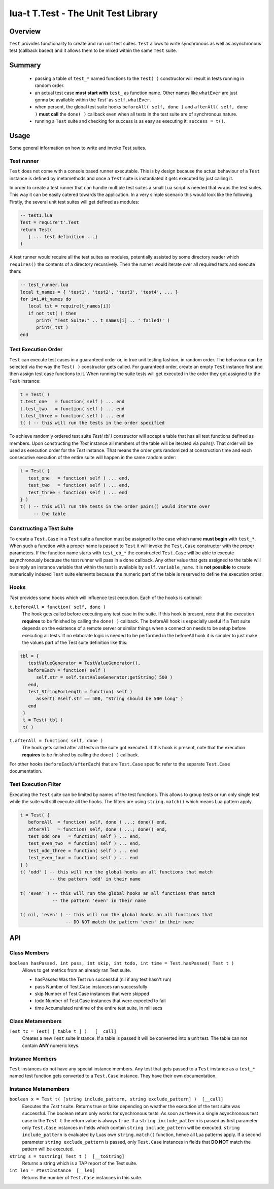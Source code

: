lua-t T.Test - The Unit Test Library
++++++++++++++++++++++++++++++++++++


Overview
========

``Test`` provides functionality to create and run unit test suites.
``Test`` allows to write synchronous as well as asynchronous test (callback
based) and it allows them to be mixed within the same ``Test`` suite.


Summary
=======

 - passing a table of ``test_*`` named functions to the ``Test( )``
   constructor will result in tests running in random order.
 - an actual test case **must start with** ``test_`` as function name.
   Other names like ``whatEver`` are just gonna be available within the
   `Test`` as ``self.whatEver``.
 - when persent, the global test suite hooks ``beforeAll( self, done )`` and
   ``afterAll( self, done )`` **must call** the ``done( )`` callback even
   when all tests in the test suite are of synchronous nature.
 - running a ``Test`` suite and checking for success is as easy as executing
   it: ``success = t()``.


Usage
=====

Some general information on how to write and invoke Test suites.


Test runner
-----------

``Test`` does not come with a console based runner executable.  This is by
design because the actual behaviour of a ``Test`` instance is defined by
metamethods and once a ``Test`` suite is instantiated it gets executed by
just calling it.

In order to create a test runner that can handle multiple test suites a
small Lua script is needed that wraps the test suites.  This way it can be
easily catered towards the application.  In a very simple scenario this
would look like the following.  Firstly, the several unit test suites will
get defined as modules:

.. code:: lua

  -- test1.lua
  Test = require't'.Test
  return Test(
     { ... test definition ...}
  )

A test runner would require all the test suites as modules, potentially
assisted by some directory reader which ``requires()`` the contents of a
directory recursively.  Then the runner would iterate over all required
tests and execute them:

.. code:: lua

  -- test_runner.lua
  local t_names = { 'test1', 'test2', 'test3', 'test4', ... }
  for i=i,#t_names do
     local tst = require(t_names[i])
     if not tst( ) then
        print( "Test Suite:" .. t_names[i] .. ' failed!' )
        print( tst )
  end


Test Execution Order
--------------------

``Test`` can execute test cases in a guaranteed order or, in true unit
testing fashion, in random order.  The behaviour can be selected via the way
the ``Test( )`` constructor gets called.  For guaranteed order, create an
empty ``Test`` instance first and then assign test case functions to it.
When running the suite tests will get executed in the order they got
assigned to the ``Test`` instance:

.. code:: lua

  t = Test( )
  t.test_one   = function( self ) ... end
  t.test_two   = function( self ) ... end
  t.test_three = function( self ) ... end
  t( ) -- this will run the tests in the order specified

To achieve randomly ordered test suite `Test( tbl )` constructor will accept
a table that has all test functions defined as members.  Upon constructing
the `Test` instance all members of the table will be iterated via `pairs()`.
That order will be used as execution order for the `Test` instance.  That
means the order gets randomized at construction time and each consecutive
execution of the entire suite will happen in the same random order:

.. code:: lua

  t = Test( {
     test_one   = function( self ) ... end,
     test_two   = function( self ) ... end,
     test_three = function( self ) ... end
  } )
  t( ) -- this will run the tests in the order pairs() would iterate over
       -- the table


Constructing a Test Suite
-------------------------

To create a ``Test.Case`` in a ``Test`` suite a function must be assigned to
the case which name **must begin** with ``test_*``.  When such a function
with a proper name is passed to ``Test`` it will invoke the ``Test.Case``
constructor with the proper parameters.  If the function name starts with
``test_cb_*`` the constructed ``Test.Case`` will be able to execute
asynchronously because the test runner will pass in a ``done`` callback.
Any other value that gets assigned to the table will be simply an instance
variable that within the test is available by ``self.variable_name``.  It is
**not possible** to create numerically indexed ``Test`` suite elements
because the numeric part of the table is reserved to define the execution
order.


Hooks
-----

`Test` provides some hooks which will influence test execution.  Each of the
hooks is optional:

``t.beforeAll = function( self, done )``
  The hook gets called before executing any test case in the suite.  If this
  hook is present, note that the execution **requires** to be finished by
  calling the ``done( )`` callback.  The beforeAll hook is especially useful
  if a Test suite depends on the existence of a remote server or similar
  things when a connection needs to be setup before executing all tests.  If
  no elaborate logic is needed to be performed in the beforeAll hook it is
  simpler to just make the values part of the Test suite definition like
  this:

.. code:: lua

  tbl = {
     testValueGenerator = TestValueGenerator(),
     beforeEach = function( self )
        self.str = self.testValueGenerator:getString( 500 )
     end,
     test_StringForLength = function( self )
        assert( #self.str == 500, "String should be 500 long" )
     end
   }
   t = Test( tbl )
   t( )

``t.afterAll = function( self, done )``
  The hook gets called after all tests in the suite got executed.  If this
  hook is present, note that the execution **requires** to be finished by
  calling the ``done( )`` callback.

For other hooks (``beforeEach/afterEach``) that are ``Test.Case`` specific
refer to the separate ``Test.Case`` documentation.


Test Execution Filter
---------------------

Executing the ``Test`` suite can be limited by names of the test functions.
This allows to group tests or run only single test while the suite will
still execute all the hooks.  The filters are using ``string.match()`` which
means Lua pattern apply.

.. code:: lua

  t = Test( {
     beforeAll  = function( self, done ) ...; done() end,
     afterAll   = function( self, done ) ...; done() end,
     test_odd_one   = function( self ) ... end,
     test_even_two  = function( self ) ... end,
     test_odd_three = function( self ) ... end
     test_even_four = function( self ) ... end
  } )
  t( 'odd' ) -- this will run the global hooks an all functions that match
             -- the pattern 'odd' in their name

  t( 'even' ) -- this will run the global hooks an all functions that match
              -- the pattern 'even' in their name

  t( nil, 'even' ) -- this will run the global hooks an all functions that
                   -- DO NOT match the pattern 'even' in their name

API
===

Class Members
-------------

``boolean hasPassed, int pass, int skip, int todo, int time = Test.hasPassed( Test t )``
  Allows to get metrics from an already ran Test suite.

  - hasPassed   Was the Test run successful (nil if any test hasn't run)
  - pass        Number of Test.Case instances ran successfully
  - skip        Number of Test.Case instances that were skipped
  - todo        Number of Test.Case instances that were expected to fail
  - time        Accumulated runtime of the entire test suite, in millisecs

Class Metamembers
-----------------

``Test tc = Test( [ table t ] )   [__call]``
  Creates a new ``Test`` suite instance.  If a table is passed it will be
  converted into a unit test.  The table can not contain **ANY** numeric
  keys.


Instance Members
----------------

``Test`` instances do not have any special instance members.  Any test that
gets passed to a ``Test`` instance as a ``test_*`` named test function gets
converted to a ``Test.Case`` instance.  They have their own documentation.


Instance Metamembers
--------------------

``boolean x = Test t( [string include_pattern, string exclude_pattern] )  [__call]``
  Executes the `Test t` suite.  Returns true or false depending on weather
  the execution of the test suite was successful.  The boolean return only
  works for synchronous tests.  As soon as there is a single asynchronous
  test case in the ``Test t`` the return value is always ``true``.  If a
  ``string include_pattern`` is passed as first parameter only ``Test.Case``
  instances in fields which contain ``string include_pattern`` will be
  executed.  ``string include_pattern`` is evaluated by Luas own
  ``string.match()`` function,  hence all Lua patterns apply.  If a second
  parameter ``string exclude_pattern`` is passed, only ``Test.Case``
  instances in fields that **DO NOT** match the pattern will be executed.

``string s = tostring( Test t )  [__toString]``
  Returns a string which is a TAP report of the Test suite.

``int len = #testInstance  [__len]``
  Returns the number of ``Test.Case`` instances in this suite.

